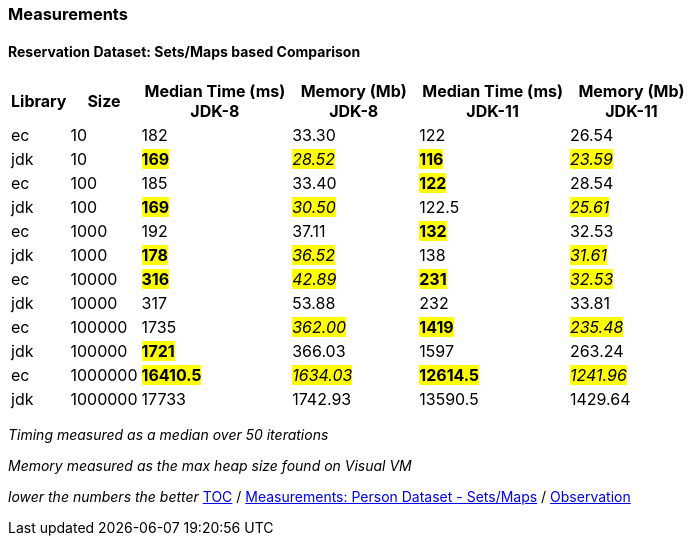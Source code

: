 :icons: font

=== Measurements
==== Reservation Dataset: Sets/Maps based Comparison

[width="80%",cols="2,>2,>6,>5,>6,>5",options="header"]
|=========================================================
|Library |Size |Median Time (ms) JDK-8 |Memory (Mb) JDK-8| Median Time (ms) JDK-11 | Memory (Mb) JDK-11

| ec  | 10 | 182 | 33.30 | 122 | 26.54
| jdk | 10 | *#169#* | _#28.52#_ | *#116#* | _#23.59#_
| ec  |100  | 185 | 33.40 | *#122#* | 28.54
| jdk | 100 | *#169#* | _#30.50#_ | 122.5 | _#25.61#_
| ec  | 1000 | 192 | 37.11 | *#132#* | 32.53
| jdk | 1000 | *#178#* | _#36.52#_ | 138 | _#31.61#_
| ec  | 10000 | *#316#* | _#42.89#_ | *#231#* | _#32.53#_
| jdk | 10000 | 317 | 53.88 | 232 | 33.81
| ec  | 100000 | 1735 | _#362.00#_ | *#1419#* | _#235.48#_
| jdk | 100000 | *#1721#* | 366.03 | 1597 | 263.24
| ec  | 1000000 | *#16410.5#* | _#1634.03#_ | *#12614.5#* | _#1241.96#_
| jdk | 1000000 | 17733 | 1742.93 | 13590.5 | 1429.64
|=========================================================

_Timing measured as a median over 50 iterations_

_Memory measured as the max heap size found on Visual VM_

_lower the numbers the better_
link:./00_toc.adoc[TOC] /
link:./35_measurements_person_dataset_sets_maps.adoc[Measurements: Person Dataset - Sets/Maps] /
link:./37_observations.adoc[Observation]

